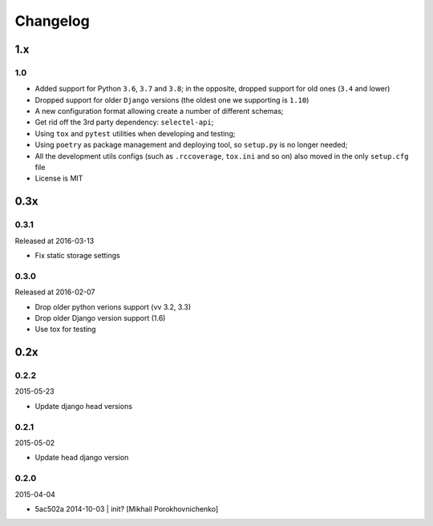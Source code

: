 Changelog
=========

1.x
---

1.0
~~~


* Added support for Python ``3.6``, ``3.7`` and ``3.8``; in the opposite, dropped support for old ones (``3.4`` and lower)
* Dropped support for older ``Django`` versions (the oldest one we supporting is ``1.10``)
* A new configuration format allowing create a number of different schemas;
* Get rid off the 3rd party dependency: ``selectel-api``;
* Using ``tox`` and ``pytest`` utilities when developing and testing;
* Using ``poetry`` as package management and deploying tool, so ``setup.py`` is no longer needed;
* All the development utils configs (such as ``.rccoverage``, ``tox.ini`` and so on) also moved in the only ``setup.cfg`` file
* License is MIT


0.3x
----

0.3.1
~~~~~

Released at 2016-03-13

* Fix static storage settings

0.3.0
~~~~~

Released at 2016-02-07

* Drop older python verions support (vv 3.2, 3.3)
* Drop older Django version support (1.6)
* Use tox for testing


0.2x
----

0.2.2
~~~~~

2015-05-23

* Update django head versions

0.2.1
~~~~~

2015-05-02

* Update head django version


0.2.0
~~~~~

2015-04-04

* 5ac502a 2014-10-03 | init? [Mikhail Porokhovnichenko]
